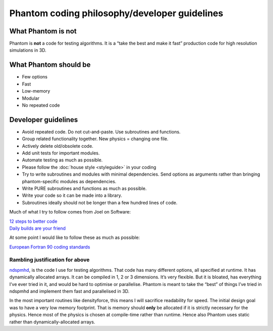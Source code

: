 Phantom coding philosophy/developer guidelines
==============================================

What Phantom is not
~~~~~~~~~~~~~~~~~~~

Phantom is **not** a code for testing algorithms. It is a “take the best
and make it fast” production code for high resolution simulations in 3D.

What Phantom should be
~~~~~~~~~~~~~~~~~~~~~~

-  Few options
-  Fast
-  Low-memory
-  Modular
-  No repeated code

Developer guidelines
~~~~~~~~~~~~~~~~~~~~

-  Avoid repeated code. Do not cut-and-paste. Use subroutines and
   functions.
-  Group related functionality together. New physics = changing one
   file.
-  Actively delete old/obsolete code.
-  Add unit tests for important modules.
-  Automate testing as much as possible.
-  Please follow the :doc:`house style <styleguide>` in your coding
-  Try to write subroutines and modules with minimal dependencies. Send
   options as arguments rather than bringing phantom-specific
   modules as dependencies.
-  Write PURE subroutines and functions as much as possible.
-  Write your code so it can be made into a library.
-  Subroutines ideally should not be longer than a few hundred lines of code.

Much of what I try to follow comes from Joel on Software:

| `12 steps to better
  code <http://www.joelonsoftware.com/articles/fog0000000043.html>`__
| `Daily builds are your
  friend <http://www.joelonsoftware.com/articles/fog0000000023.html>`__

At some point I would like to follow these as much as possible:

`European Fortran 90 coding
standards <http://research.metoffice.gov.uk/research/nwp/numerical/fortran90/f90_standards.html>`__

Rambling justification for above
--------------------------------

`ndspmhd <http://users.monash.edu.au/~dprice/ndspmhd>`__, is the code I
use for testing algorithms. That code has many different options, all
specified at runtime. It has dynamically allocated arrays. It can be
compiled in 1, 2 or 3 dimensions. It’s very flexible. But it is bloated,
has everything I’ve ever tried in it, and would be hard to optimise or
parallelise. Phantom is meant to take the “best” of things I’ve tried in
ndspmhd and implement them fast and parallelised in 3D.

In the most important routines like densityforce, this means I will
sacrifice readability for speed. The initial design goal was to have a
very low memory footprint. That is memory should **only** be allocated
if it is strictly necessary for the physics. Hence most of the physics
is chosen at compile-time rather than runtime. Hence also Phantom uses
static rather than dynamically-allocated arrays.

